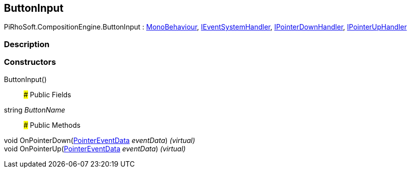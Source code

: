 [#reference/button-input]

## ButtonInput

PiRhoSoft.CompositionEngine.ButtonInput : https://docs.unity3d.com/ScriptReference/MonoBehaviour.html[MonoBehaviour^], https://docs.unity3d.com/ScriptReference/IEventSystemHandler.html[IEventSystemHandler^], https://docs.unity3d.com/ScriptReference/IPointerDownHandler.html[IPointerDownHandler^], https://docs.unity3d.com/ScriptReference/IPointerUpHandler.html[IPointerUpHandler^]

### Description

### Constructors

ButtonInput()::

### Public Fields

string _ButtonName_::

### Public Methods

void OnPointerDown(https://docs.unity3d.com/ScriptReference/PointerEventData.html[PointerEventData^] _eventData_) _(virtual)_::

void OnPointerUp(https://docs.unity3d.com/ScriptReference/PointerEventData.html[PointerEventData^] _eventData_) _(virtual)_::